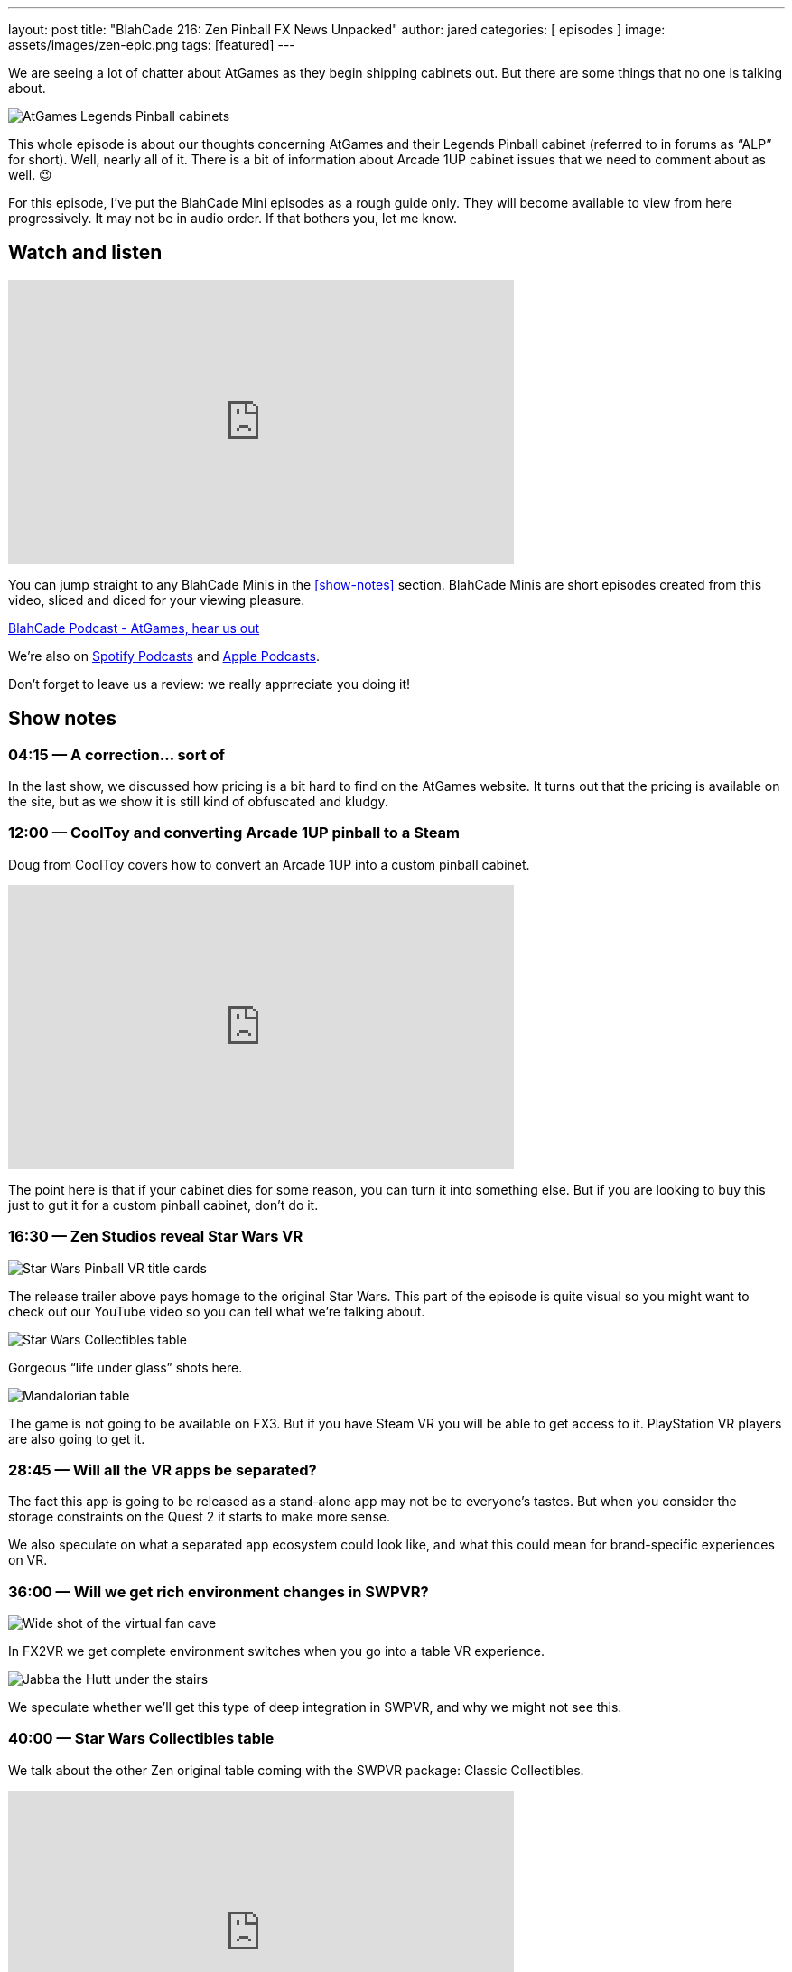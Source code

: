 ---
layout: post
title:  "BlahCade 216: Zen Pinball FX News Unpacked"
author: jared
categories: [ episodes ]
image: assets/images/zen-epic.png
tags: [featured]
---

We are seeing a lot of chatter about AtGames as they begin shipping cabinets out. But there are some things that no one is talking about.

image::217-at-games-cabinets.jpeg[AtGames Legends Pinball cabinets]

This whole episode is about our thoughts concerning AtGames and their Legends Pinball cabinet (referred to in forums as “ALP” for short).
Well, nearly all of it. 
There is a bit of information about Arcade 1UP cabinet issues that we need to comment about as well. 😉

For this episode, I’ve put the BlahCade Mini episodes as a rough guide only. 
They will become available to view from here progressively. 
It may not be in audio order. 
If that bothers you, let me know.

== Watch and listen

video::wrL4mCLEZBU[youtube, width=560, height=315]

You can jump straight to any BlahCade Minis in the <<show-notes>> section.
BlahCade Minis are short episodes created from this video, sliced and diced for your viewing pleasure.

++++
<a href="https://shoutengine.com/BlahCadePodcast/atgames-hear-us-out-99632" data-width="100%" class="shoutEngineEmbed">
BlahCade Podcast - AtGames, hear us out
</a><script type="text/javascript" src="https://shoutengine.com/embed/embed.js"></script>
++++

We’re also on https://open.spotify.com/show/4YA3cs49xLqcNGhFdXUCQj[Spotify Podcasts] and https://podcasts.apple.com/au/podcast/blahcade-podcast/id1039748922[Apple Podcasts].

Don't forget to leave us a review: we really apprreciate you doing it!

== Show notes

=== 04:15 — A correction… sort of

In the last show, we discussed how pricing is a bit hard to find on the AtGames website. It turns out that the pricing is available on the site, but as we show it is still kind of obfuscated and kludgy.

=== 12:00 — CoolToy and converting Arcade 1UP pinball to a Steam

Doug from CoolToy covers how to convert an Arcade 1UP into a custom pinball cabinet.

video::rt8fj3Ui_XU[youtube, width=560, height=315]

The point here is that if your cabinet dies for some reason, you can turn it into something else.
But if you are looking to buy this just to gut it for a custom pinball cabinet, don’t do it.

=== 16:30 — Zen Studios reveal Star Wars VR

image::218-swpvr.png[Star Wars Pinball VR title cards]

The release trailer above pays homage to the original Star Wars.
This part of the episode is quite visual so you might want to check out our YouTube video so you can tell what we’re talking about.

image::218-swpvr-collectibles-1.jpeg[Star Wars Collectibles table]

Gorgeous “life under glass” shots here.

image::218-swpvr-collectibles-2.jpeg[Mandalorian table]

The game is not going to be available on FX3. But if you have Steam VR you will be able to get access to it. PlayStation VR players are also going to get it.

=== 28:45 — Will all the VR apps be separated?

The fact this app is going to be released as a stand-alone app may not be to everyone’s tastes.
But when you consider the storage constraints on the Quest 2 it starts to make more sense.

We also speculate on what a separated app ecosystem could look like, and what this could mean for brand-specific experiences on VR.

=== 36:00 — Will we get rich environment changes in SWPVR?

image::218-swpvr-environment-fancave.jpeg[Wide shot of the virtual fan cave]

In FX2VR we get complete environment switches when you go into a table VR experience.

image::218-swpvr-environment-jabba.jpeg[Jabba the Hutt under the stairs]

We speculate whether we’ll get this type of deep integration in SWPVR, and why we might not see this.

=== 40:00 — Star Wars Collectibles table

We talk about the other Zen original table coming with the SWPVR package: Classic Collectibles.

video::KmLhgvBehLA[youtube, width=560, height=315]

The table seems to revolve around collecting licensed Kenner figurines (12 apparently).
There’s an X-Wing loopy ramp that appears to move and a direct homage to Pinbot and Jackbot in the Tie Fighter ramp.

The licensing on this one is definitely interesting, so we go into speculation about this aspect as well.

=== 54:00 — Holding out for Pinball FX

People are not happy about having to wait for Pinball FX given that these tables do not seem to be available through FX3.

We challenge the thinking out there with an opinion that Zen may actually be doing us a favor here. It may be that they are deliberately not offering them for sale because the tables may not be transferrable from FX3 to Pinball FX 😑

Will these tables come to FX3 eventually? Maybe after an initial exclusivity period on Pinball FX? We really don’t know, but we seem to think that FX3 will be dead after Pinball FX is released.

On mobile, I think you can expect that Pinball FX is going to be split up into brands. But the PC and console (not Nintendo Switch) audiences are most likely going to get a stand-alone Pinball FX app like FX3.


== Pinball FX3 Backbox Cabinet Mode Art 

Download as many as you want now for free!

.This Attack From Mars backbox is just one of the backbox art assets you can get for free for your digital pinball cabinet.
image::afm-backglass.png[Attack From Mars backglass image]

.Google Drive FX Box Preview
++++
<iframe src="https://drive.google.com/embeddedfolderview?id=1Xuo8wqpQvo7WqCPVAMEkHBouxbmxXPHb#grid" width="100%" height="480"></iframe>
++++

Don't forget to donate to the show if you use them in your build. 
And make sure you send us pics! 
